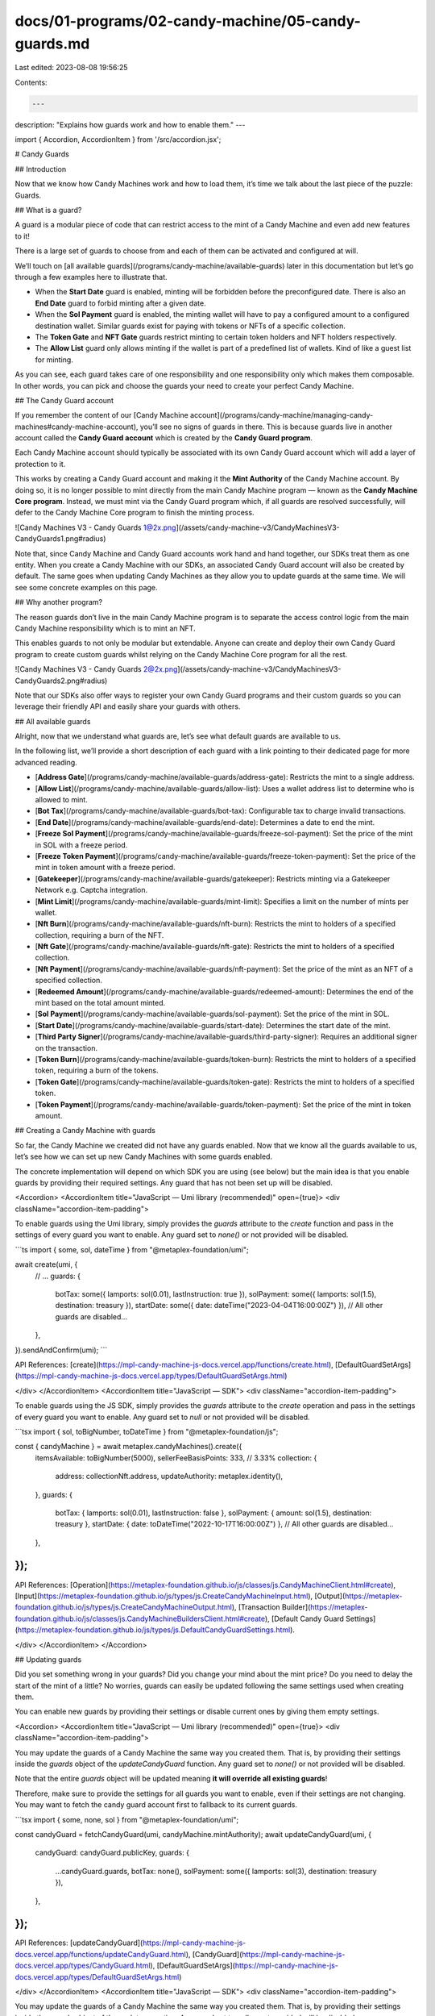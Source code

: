 docs/01-programs/02-candy-machine/05-candy-guards.md
====================================================

Last edited: 2023-08-08 19:56:25

Contents:

.. code-block:: md

    ---
description: "Explains how guards work and how to enable them."
---

import { Accordion, AccordionItem } from '/src/accordion.jsx';

# Candy Guards

## Introduction

Now that we know how Candy Machines work and how to load them, it’s time we talk about the last piece of the puzzle: Guards.

## What is a guard?

A guard is a modular piece of code that can restrict access to the mint of a Candy Machine and even add new features to it!

There is a large set of guards to choose from and each of them can be activated and configured at will.

We’ll touch on [all available guards](/programs/candy-machine/available-guards) later in this documentation but let’s go through a few examples here to illustrate that.

- When the **Start Date** guard is enabled, minting will be forbidden before the preconfigured date. There is also an **End Date** guard to forbid minting after a given date.
- When the **Sol Payment** guard is enabled, the minting wallet will have to pay a configured amount to a configured destination wallet. Similar guards exist for paying with tokens or NFTs of a specific collection.
- The **Token Gate** and **NFT Gate** guards restrict minting to certain token holders and NFT holders respectively.
- The **Allow List** guard only allows minting if the wallet is part of a predefined list of wallets. Kind of like a guest list for minting.

As you can see, each guard takes care of one responsibility and one responsibility only which makes them composable. In other words, you can pick and choose the guards your need to create your perfect Candy Machine.

## The Candy Guard account

If you remember the content of our [Candy Machine account](/programs/candy-machine/managing-candy-machines#candy-machine-account), you’ll see no signs of guards in there. This is because guards live in another account called the **Candy Guard account** which is created by the **Candy Guard program**.

Each Candy Machine account should typically be associated with its own Candy Guard account which will add a layer of protection to it.

This works by creating a Candy Guard account and making it the **Mint Authority** of the Candy Machine account. By doing so, it is no longer possible to mint directly from the main Candy Machine program — known as the **Candy Machine Core program**. Instead, we must mint via the Candy Guard program which, if all guards are resolved successfully, will defer to the Candy Machine Core program to finish the minting process.

![Candy Machines V3 - Candy Guards 1@2x.png](/assets/candy-machine-v3/CandyMachinesV3-CandyGuards1.png#radius)

Note that, since Candy Machine and Candy Guard accounts work hand and hand together, our SDKs treat them as one entity. When you create a Candy Machine with our SDKs, an associated Candy Guard account will also be created by default. The same goes when updating Candy Machines as they allow you to update guards at the same time. We will see some concrete examples on this page.

## Why another program?

The reason guards don’t live in the main Candy Machine program is to separate the access control logic from the main Candy Machine responsibility which is to mint an NFT.

This enables guards to not only be modular but extendable. Anyone can create and deploy their own Candy Guard program to create custom guards whilst relying on the Candy Machine Core program for all the rest.

![Candy Machines V3 - Candy Guards 2@2x.png](/assets/candy-machine-v3/CandyMachinesV3-CandyGuards2.png#radius)

Note that our SDKs also offer ways to register your own Candy Guard programs and their custom guards so you can leverage their friendly API and easily share your guards with others.

## All available guards

Alright, now that we understand what guards are, let’s see what default guards are available to us.

In the following list, we’ll provide a short description of each guard with a link pointing to their dedicated page for more advanced reading.

- [**Address Gate**](/programs/candy-machine/available-guards/address-gate): Restricts the mint to a single address.
- [**Allow List**](/programs/candy-machine/available-guards/allow-list): Uses a wallet address list to determine who is allowed to mint.
- [**Bot Tax**](/programs/candy-machine/available-guards/bot-tax): Configurable tax to charge invalid transactions.
- [**End Date**](/programs/candy-machine/available-guards/end-date): Determines a date to end the mint.
- [**Freeze Sol Payment**](/programs/candy-machine/available-guards/freeze-sol-payment): Set the price of the mint in SOL with a freeze period.
- [**Freeze Token Payment**](/programs/candy-machine/available-guards/freeze-token-payment): Set the price of the mint in token amount with a freeze period.
- [**Gatekeeper**](/programs/candy-machine/available-guards/gatekeeper): Restricts minting via a Gatekeeper Network e.g. Captcha integration.
- [**Mint Limit**](/programs/candy-machine/available-guards/mint-limit): Specifies a limit on the number of mints per wallet.
- [**Nft Burn**](/programs/candy-machine/available-guards/nft-burn): Restricts the mint to holders of a specified collection, requiring a burn of the NFT.
- [**Nft Gate**](/programs/candy-machine/available-guards/nft-gate): Restricts the mint to holders of a specified collection.
- [**Nft Payment**](/programs/candy-machine/available-guards/nft-payment): Set the price of the mint as an NFT of a specified collection.
- [**Redeemed Amount**](/programs/candy-machine/available-guards/redeemed-amount): Determines the end of the mint based on the total amount minted.
- [**Sol Payment**](/programs/candy-machine/available-guards/sol-payment): Set the price of the mint in SOL.
- [**Start Date**](/programs/candy-machine/available-guards/start-date): Determines the start date of the mint.
- [**Third Party Signer**](/programs/candy-machine/available-guards/third-party-signer): Requires an additional signer on the transaction.
- [**Token Burn**](/programs/candy-machine/available-guards/token-burn): Restricts the mint to holders of a specified token, requiring a burn of the tokens.
- [**Token Gate**](/programs/candy-machine/available-guards/token-gate): Restricts the mint to holders of a specified token.
- [**Token Payment**](/programs/candy-machine/available-guards/token-payment): Set the price of the mint in token amount.

## Creating a Candy Machine with guards

So far, the Candy Machine we created did not have any guards enabled. Now that we know all the guards available to us, let’s see how we can set up new Candy Machines with some guards enabled.

The concrete implementation will depend on which SDK you are using (see below) but the main idea is that you enable guards by providing their required settings. Any guard that has not been set up will be disabled.

<Accordion>
<AccordionItem title="JavaScript — Umi library (recommended)" open={true}>
<div className="accordion-item-padding">

To enable guards using the Umi library, simply provides the `guards` attribute to the `create` function and pass in the settings of every guard you want to enable. Any guard set to `none()` or not provided will be disabled.

```ts
import { some, sol, dateTime } from "@metaplex-foundation/umi";

await create(umi, {
  // ...
  guards: {
    botTax: some({ lamports: sol(0.01), lastInstruction: true }),
    solPayment: some({ lamports: sol(1.5), destination: treasury }),
    startDate: some({ date: dateTime("2023-04-04T16:00:00Z") }),
    // All other guards are disabled...
  },
}).sendAndConfirm(umi);
```

API References: [create](https://mpl-candy-machine-js-docs.vercel.app/functions/create.html), [DefaultGuardSetArgs](https://mpl-candy-machine-js-docs.vercel.app/types/DefaultGuardSetArgs.html)

</div>
</AccordionItem>
<AccordionItem title="JavaScript — SDK">
<div className="accordion-item-padding">

To enable guards using the JS SDK, simply provides the `guards` attribute to the `create` operation and pass in the settings of every guard you want to enable. Any guard set to `null` or not provided will be disabled.

```tsx
import { sol, toBigNumber, toDateTime } from "@metaplex-foundation/js";

const { candyMachine } = await metaplex.candyMachines().create({
  itemsAvailable: toBigNumber(5000),
  sellerFeeBasisPoints: 333, // 3.33%
  collection: {
    address: collectionNft.address,
    updateAuthority: metaplex.identity(),
  },
  guards: {
    botTax: { lamports: sol(0.01), lastInstruction: false },
    solPayment: { amount: sol(1.5), destination: treasury },
    startDate: { date: toDateTime("2022-10-17T16:00:00Z") },
    // All other guards are disabled...
  },
});
```

API References: [Operation](https://metaplex-foundation.github.io/js/classes/js.CandyMachineClient.html#create), [Input](https://metaplex-foundation.github.io/js/types/js.CreateCandyMachineInput.html), [Output](https://metaplex-foundation.github.io/js/types/js.CreateCandyMachineOutput.html), [Transaction Builder](https://metaplex-foundation.github.io/js/classes/js.CandyMachineBuildersClient.html#create), [Default Candy Guard Settings](https://metaplex-foundation.github.io/js/types/js.DefaultCandyGuardSettings.html).

</div>
</AccordionItem>
</Accordion>

## Updating guards

Did you set something wrong in your guards? Did you change your mind about the mint price? Do you need to delay the start of the mint of a little? No worries, guards can easily be updated following the same settings used when creating them.

You can enable new guards by providing their settings or disable current ones by giving them empty settings.

<Accordion>
<AccordionItem title="JavaScript — Umi library (recommended)" open={true}>
<div className="accordion-item-padding">

You may update the guards of a Candy Machine the same way you created them. That is, by providing their settings inside the `guards` object of the `updateCandyGuard` function. Any guard set to `none()` or not provided will be disabled.

Note that the entire `guards` object will be updated meaning **it will override all existing guards**!

Therefore, make sure to provide the settings for all guards you want to enable, even if their settings are not changing. You may want to fetch the candy guard account first to fallback to its current guards.

```tsx
import { some, none, sol } from "@metaplex-foundation/umi";

const candyGuard = fetchCandyGuard(umi, candyMachine.mintAuthority);
await updateCandyGuard(umi, {
  candyGuard: candyGuard.publicKey,
  guards: {
    ...candyGuard.guards,
    botTax: none(),
    solPayment: some({ lamports: sol(3), destination: treasury }),
  },
});
```

API References: [updateCandyGuard](https://mpl-candy-machine-js-docs.vercel.app/functions/updateCandyGuard.html), [CandyGuard](https://mpl-candy-machine-js-docs.vercel.app/types/CandyGuard.html), [DefaultGuardSetArgs](https://mpl-candy-machine-js-docs.vercel.app/types/DefaultGuardSetArgs.html)

</div>
</AccordionItem>
<AccordionItem title="JavaScript — SDK">
<div className="accordion-item-padding">

You may update the guards of a Candy Machine the same way you created them. That is, by providing their settings inside the `guards` object of the `update` operation. Any guard set to `null` or not provided will be disabled.

Note that the entire `guards` object will be updated meaning **it will override all existing guards**!

Therefore, make sure to provide the settings for all guards you want to enable, even if their settings are not changing.

```tsx
import { sol, toDateTime } from "@metaplex-foundation/js";

await metaplex.candyMachines().update({
  candyMachine,
  guards: {
    botTax: { lamports: sol(0.01), lastInstruction: false },
    solPayment: { amount: sol(3), destination: treasury },
    startDate: { date: toDateTime("2022-10-18T16:00:00Z") },
  },
});
```

API References: [Operation](https://metaplex-foundation.github.io/js/classes/js.CandyMachineClient.html#update), [Input](https://metaplex-foundation.github.io/js/types/js.UpdateCandyMachineInput.html), [Output](https://metaplex-foundation.github.io/js/types/js.UpdateCandyMachineOutput.html), [Transaction Builder](https://metaplex-foundation.github.io/js/classes/js.CandyMachineBuildersClient.html#update), [Default Candy Guard Settings](https://metaplex-foundation.github.io/js/types/js.DefaultCandyGuardSettings.html).

</div>
</AccordionItem>
</Accordion>

## Viewing the guards of a Candy Machine

Once you have set up your guards on a Candy Machine, all the provided settings can be retrieved and viewed by anyone on the Candy Guard account.

<Accordion>
<AccordionItem title="JavaScript — Umi library (recommended)" open={true}>
<div className="accordion-item-padding">

You may access the candy guard associated with a candy machine by using the `fetchCandyGuard` function on the `mintAuthority` attribute of the candy machine account.

```ts
import {
  fetchCandyMachine,
  fetchCandyGuard,
} from "@metaplex-foundation/mpl-candy-machine";

const candyMachine = await fetchCandyMachine(umi, candyMachineAddress);
const candyGuard = await fetchCandyGuard(umi, candyMachine.mintAuthority);

candyGuard.guards; // All guard settings.
candyGuard.guards.botTax; // Bot Tax settings.
candyGuard.guards.solPayment; // Sol Payment settings.
// ...
```

Note that, when using the `create` function, an associated candy guard account is automatically created for each candy machine such that their address is deterministic. Therefore, in this case, we could fetch both accounts using only one RPC call like so.

```ts
import { assertAccountExists } from "@metaplex-foundation/umi";
import {
  findCandyGuardPda,
  deserializeCandyMachine,
  deserializeCandyGuard,
} from "@metaplex-foundation/mpl-candy-machine";

const candyGuardAddress = findCandyGuardPda(umi, { base: candyMachineAddress });
const [rawCandyMachine, rawCandyGuard] = await umi.rpc.getAccounts([
  candyMachineAddress,
  candyGuardAddress,
]);
assertAccountExists(rawCandyMachine);
assertAccountExists(rawCandyGuard);

const candyMachine = deserializeCandyMachine(umi, rawCandyMachine);
const candyGuard = deserializeCandyGuard(umi, rawCandyGuard);
```

API References: [fetchCandyGuard](https://mpl-candy-machine-js-docs.vercel.app/functions/fetchCandyGuard.html), [findCandyGuardPda](https://mpl-candy-machine-js-docs.vercel.app/functions/findCandyGuardPda.html), [CandyGuard](https://mpl-candy-machine-js-docs.vercel.app/types/CandyGuard.html), [DefaultGuardSetArgs](https://mpl-candy-machine-js-docs.vercel.app/types/DefaultGuardSetArgs.html)

</div>
</AccordionItem>
<AccordionItem title="JavaScript — SDK">
<div className="accordion-item-padding">

When using the JS SDK, Candy Machines associated with Candy Guards will automatically contain the relevant Candy Guard account so you have all the data you need in one place.

Namely, the Candy Machine model contains an optional `candyGuard` property which, when not `null`, contains all the information regarding the guards of a Candy Machine.

When `candyGuard` is `null`, it means the Candy Machine is not associated with any Candy Guard account.

```tsx
const candyMachine = await metaplex.candyMachines().findByAddress({...});

// This is how you can access the Candy Guard account
// associated with the Candy Machine. When `null`,
// the Candy Machine does not use guards.
candyMachine.candyGuard;

candyMachine.candyGuard.guards;            // All guard settings.
candyMachine.candyGuard.guards.botTax;     // Bot Tax settings.
candyMachine.candyGuard.guards.solPayment; // Sol Payment settings.
// ...
```

API References: [Candy Machine model](https://metaplex-foundation.github.io/js/types/js.CandyMachine.html), [Candy Guard model](https://metaplex-foundation.github.io/js/types/js.CandyGuard.html), [Default Candy Guard Settings](https://metaplex-foundation.github.io/js/types/js.DefaultCandyGuardSettings.html).

</div>
</AccordionItem>
</Accordion>

## Wrapping and unwrapping Candy Guard accounts manually

So far we’ve managed both Candy Machine and Candy Guard accounts together because that makes the most sense for most projects.

However, it is important to note that Candy Machines and Candy Guards can be created and associated in different steps, even using our SDKs.

You will first need to create the two accounts separately and associate/dissociate them manually.

<Accordion>
<AccordionItem title="JavaScript — Umi library (recommended)" open={true}>
<div className="accordion-item-padding">

The `create` function of the Umi library already takes care of creating and associating a brand new Candy Guard account for every Candy Machine account created.

However, if you wanted to create them separately and manually associate/dissociate them, this is how you’d do it.

```ts
import { some, percentAmount, sol, dateTime } from "@metaplex-foundation/umi";

// Create a Candy Machine without a Candy Guard.
const candyMachine = generateSigner(umi);
await createCandyMachineV2({
  candyMachine,
  tokenStandard: TokenStandard.NonFungible,
  collectionMint: collectionMint.publicKey,
  collectionUpdateAuthority: umi.identity,
  itemsAvailable: 100,
  sellerFeeBasisPoints: percentAmount(1.23),
  creators: [
    { address: umi.identity.publicKey, verified: false, percentageShare: 100 },
  ],
  configLineSettings: some({
    prefixName: "My NFT #",
    nameLength: 3,
    prefixUri: "https://example.com/",
    uriLength: 20,
    isSequential: false,
  }),
}).sendAndConfirm(umi);

// Create a Candy Guard.
const base = generateSigner(umi);
const candyGuard = findCandyGuardPda(umi, { base: base.publicKey });
await createCandyGuard({
  base,
  guards: {
    botTax: { lamports: sol(0.01), lastInstruction: false },
    solPayment: { lamports: sol(1.5), destination: treasury },
    startDate: { date: dateTime("2022-10-17T16:00:00Z") },
  },
}).sendAndConfirm(umi);

// Associate the Candy Guard with the Candy Machine.
await wrap({
  candyMachine: candyMachine.publicKey,
  candyGuard,
}).sendAndConfirm(umi);

// Dissociate them.
await unwrap({
  candyMachine: candyMachine.publicKey,
  candyGuard,
}).sendAndConfirm(umi);
```

API References: [createCandyMachineV2](https://mpl-candy-machine-js-docs.vercel.app/functions/createCandyMachineV2.html), [createCandyGuard](https://mpl-candy-machine-js-docs.vercel.app/functions/createCandyGuard.html), [wrap](https://mpl-candy-machine-js-docs.vercel.app/functions/wrap.html), [unwrap](https://mpl-candy-machine-js-docs.vercel.app/functions/unwrap.html)

</div>
</AccordionItem>
<AccordionItem title="JavaScript — SDK">
<div className="accordion-item-padding">

The `create` operation of the JS SDK already takes care of creating and associating a brand new Candy Guard account for every Candy Machine account created.

However, if you wanted to create them separately and manually associate/dissociate them, this is how you’d do it.

```tsx
import { sol, toBigNumber, toDateTime } from "@metaplex-foundation/js";

// Create a Candy Machine without a Candy Guard.
const { candyMachine } = await metaplex.candyMachines().create({
  itemsAvailable: toBigNumber(5000),
  sellerFeeBasisPoints: 333, // 3.33%
  collection: {
    address: collectionNft.address,
    updateAuthority: metaplex.identity(),
  },
  withoutCandyGuard: true,
});

// Create a Candy Guard.
const { candyGuard } = await metaplex.candyMachines().createCandyGuard({
  guards: {
    botTax: { lamports: sol(0.01), lastInstruction: false },
    solPayment: { amount: sol(1.5), destination: treasury },
    startDate: { date: toDateTime("2022-10-17T16:00:00Z") },
  },
});

// Associate the Candy Guard with the Candy Machine.
await mx.candyMachines().wrapCandyGuard({
  candyMachine: candyMachine.address,
  candyGuard: candyGuard.address,
});

// Dissociate them.
await mx.candyMachines().unwrapCandyGuard({
  candyMachine: candyMachine.address,
  candyGuard: candyGuard.address,
});
```

API References:

- Create Candy Guard: [Operation](https://metaplex-foundation.github.io/js/classes/js.CandyMachineClient.html#createCandyGuard), [Input](https://metaplex-foundation.github.io/js/types/js.CreateCandyGuardInput.html), [Output](https://metaplex-foundation.github.io/js/types/js.CreateCandyGuardOutput.html), [Transaction Builder](https://metaplex-foundation.github.io/js/classes/js.CandyMachineBuildersClient.html#createCandyGuard).
- Wrap Candy Guard: [Operation](https://metaplex-foundation.github.io/js/classes/js.CandyMachineClient.html#wrapCandyGuard), [Input](https://metaplex-foundation.github.io/js/types/js.WrapCandyGuardInput.html), [Output](https://metaplex-foundation.github.io/js/types/js.WrapCandyGuardOutput.html), [Transaction Builder](https://metaplex-foundation.github.io/js/classes/js.CandyMachineBuildersClient.html#wrapCandyGuard).
- Unwrap Candy Guard: [Operation](https://metaplex-foundation.github.io/js/classes/js.CandyMachineClient.html#unwrapCandyGuard), [Input](https://metaplex-foundation.github.io/js/types/js.UnwrapCandyGuardInput.html), [Output](https://metaplex-foundation.github.io/js/types/js.UnwrapCandyGuardOutput.html), [Transaction Builder](https://metaplex-foundation.github.io/js/classes/js.CandyMachineBuildersClient.html#unwrapCandyGuard).

</div>
</AccordionItem>
</Accordion>

## Conclusion

Guards are important components of Candy Machines. They make it easy to configure the minting process whilst allowing anyone to create their own guards for application-specific needs. [On the next page](/programs/candy-machine/guard-groups), we’ll see how we can create even more minting scenarios by using guard groups!


